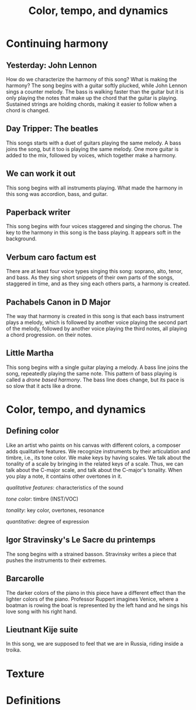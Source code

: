 #+TITLE: Color, tempo, and dynamics
#+LaTeX_CLASS_OPTIONS: [letter, twoside, twocolumn]
#+OPTIONS: toc:nil

* Continuing harmony

** Yesterday: John Lennon
   How do we characterize the harmony of this song? What is making the
   harmony?  The song begins with  a guitar softly plucked, while John
   Lennon sings a counter melody. The  bass is walking faster than the
   guitar but it is only playing the notes that make up the chord that
   the guitar is playing. Sustained strings are holding chords, making
   it easier to follow when a chord is changed.

** Day Tripper: The beatles
   This songs starts  with a duet of guitars playing  the same melody.
   A bass joins the song, but it  too is playing the same melody.  One
   more guitar is added to the mix, followed by voices, which together
   make a harmony.

** We can work it out
   This song begins with all instruments playing. What made the harmony
   in this song was accordion, bass, and guitar.

** Paperback writer
   This song begins with four voices staggered and singing the chorus.
   The key to the harmony in this song is the bass playing. It appears
   soft in the background.

** Verbum caro factum est
   There are  at least  four voice types  singing this  song: soprano,
   alto, tenor,  and bass. As  they sing  short snippets of  their own
   parts of the songs, staggered in time, and as they sing each others
   parts, a harmony is created.

** Pachabels Canon in D Major
   The way  that harmony  is created  in this song  is that  each bass
   instrument  plays a  melody,  which is  followed  by another  voice
   playing the  second part of  the melody, followed by  another voice
   playing the third notes, all  playing a chord progression. on their
   notes.

** Little Martha
   This song begins with a single guitar playing a melody. A bass line
   joins the song, repeatedly playing the same note. This pattern of
   bass playing is called a /drone based harmony/. The bass line does
   change, but its pace is so slow that it acts like a drone.

* Color, tempo, and dynamics
  
** Defining color
   Like an  artist who paints on  his canvas with different  colors, a
   composer adds  qualitative features.   We recognize  instruments by
   their articulation and  timbre, i.e., its tone color.  We make keys
   by having scales. We talk about the tonality of a scale by bringing
   in  the related  keys of  a  scale.  Thus,  we can  talk about  the
   C-major scale, and talk about the C-major's tonality. When you play
   a note, it contains other overtones in it.
   
   /qualitative features/: characteristics of the sound
   
   /tone color/: timbre (INST/VOC)
   
   /tonality/: key color, overtones, resonance
   
   /quantitative/: degree of expression

** Igor Stravinsky's Le Sacre du printemps
   The song begins with a strained basson. Stravinsky writes a piece
   that pushes the instruments to their extremes.

** Barcarolle 
   The darker colors of the piano in this piece have a different effect
   than the lighter colors of the piano. Professor Ruppert imagines 
   Venice, where a boatman is rowing the boat is represented by the left
   hand and he sings his love song with his right hand.

** Lieutnant Kije suite
   In this song, we are supposed to feel that we are in Russia, riding
   inside a troika.


* Texture

* Definitions
